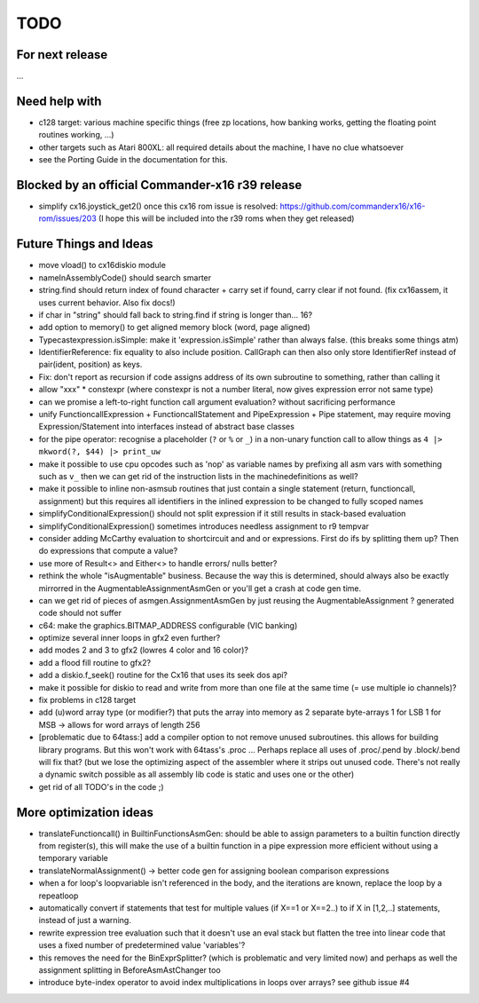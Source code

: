 TODO
====

For next release
^^^^^^^^^^^^^^^^
...


Need help with
^^^^^^^^^^^^^^
- c128 target: various machine specific things (free zp locations, how banking works, getting the floating point routines working, ...)
- other targets such as Atari 800XL: all required details about the machine, I have no clue whatsoever
- see the Porting Guide in the documentation for this.


Blocked by an official Commander-x16 r39 release
^^^^^^^^^^^^^^^^^^^^^^^^^^^^^^^^^^^^^^^^^^^^^^^^
- simplify cx16.joystick_get2() once this cx16 rom issue is resolved: https://github.com/commanderx16/x16-rom/issues/203
  (I hope this will be included into the r39 roms when they get released)


Future Things and Ideas
^^^^^^^^^^^^^^^^^^^^^^^
- move vload() to cx16diskio module
- nameInAssemblyCode() should search smarter
- string.find should return index of found character + carry set if found, carry clear if not found. (fix cx16assem, it uses current behavior. Also fix docs!)
- if char in "string"   should fall back to string.find if string is longer than... 16?
- add option to memory() to get aligned memory block (word, page aligned)
- Typecastexpression.isSimple: make it 'expression.isSimple' rather than always false. (this breaks some things atm)
- IdentifierReference: fix equality to also include position. CallGraph can then also only store IdentifierRef instead of pair(ident, position) as keys.
- Fix: don't report as recursion if code assigns address of its own subroutine to something, rather than calling it
- allow "xxx" * constexpr  (where constexpr is not a number literal, now gives expression error not same type)
- can we promise a left-to-right function call argument evaluation? without sacrificing performance
- unify FunctioncallExpression + FunctioncallStatement and PipeExpression + Pipe statement, may require moving Expression/Statement into interfaces instead of abstract base classes
- for the pipe operator: recognise a placeholder (``?`` or ``%`` or ``_``) in a non-unary function call to allow things as ``4 |> mkword(?, $44) |> print_uw``
- make it possible to use cpu opcodes such as 'nop' as variable names by prefixing all asm vars with something such as ``v_``
  then we can get rid of the instruction lists in the machinedefinitions as well?
- make it possible to inline non-asmsub routines that just contain a single statement (return, functioncall, assignment)
  but this requires all identifiers in the inlined expression to be changed to fully scoped names
- simplifyConditionalExpression() should not split expression if it still results in stack-based evaluation
- simplifyConditionalExpression() sometimes introduces needless assignment to r9 tempvar
- consider adding McCarthy evaluation to shortcircuit and and or expressions. First do ifs by splitting them up? Then do expressions that compute a value?
- use more of Result<> and Either<> to handle errors/ nulls better?
- rethink the whole "isAugmentable" business.  Because the way this is determined, should always also be exactly mirrorred in the AugmentableAssignmentAsmGen or you'll get a crash at code gen time.
- can we get rid of pieces of asmgen.AssignmentAsmGen by just reusing the AugmentableAssignment ? generated code should not suffer
- c64: make the graphics.BITMAP_ADDRESS configurable (VIC banking)
- optimize several inner loops in gfx2 even further?
- add modes 2 and 3 to gfx2 (lowres 4 color and 16 color)?
- add a flood fill routine to gfx2?
- add a diskio.f_seek() routine for the Cx16 that uses its seek dos api?
- make it possible for diskio to read and write from more than one file at the same time (= use multiple io channels)?
- fix problems in c128 target
- add (u)word array type (or modifier?) that puts the array into memory as 2 separate byte-arrays 1 for LSB 1 for MSB -> allows for word arrays of length 256
- [problematic due to 64tass:] add a compiler option to not remove unused subroutines. this allows for building library programs. But this won't work with 64tass's .proc ...
  Perhaps replace all uses of .proc/.pend by .block/.bend will fix that?
  (but we lose the optimizing aspect of the assembler where it strips out unused code.
  There's not really a dynamic switch possible as all assembly lib code is static and uses one or the other)
- get rid of all TODO's in the code ;)


More optimization ideas
^^^^^^^^^^^^^^^^^^^^^^^
- translateFunctioncall() in BuiltinFunctionsAsmGen: should be able to assign parameters to a builtin function directly from register(s), this will make the use of a builtin function in a pipe expression more efficient without using a temporary variable
- translateNormalAssignment() -> better code gen for assigning boolean comparison expressions
- when a for loop's loopvariable isn't referenced in the body, and the iterations are known, replace the loop by a repeatloop
- automatically convert if statements that test for multiple values (if X==1 or X==2..) to if X in [1,2,..] statements, instead of just a warning.
- rewrite expression tree evaluation such that it doesn't use an eval stack but flatten the tree into linear code that uses a fixed number of predetermined value 'variables'?
- this removes the need for the BinExprSplitter? (which is problematic and very limited now)
  and perhaps as well the assignment splitting in  BeforeAsmAstChanger too
- introduce byte-index operator to avoid index multiplications in loops over arrays? see github issue #4
